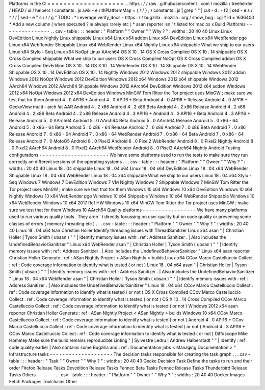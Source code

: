 Platforms
in
the
CI
=
=
=
=
=
=
=
=
=
=
=
=
=
=
=
=
=
=
=
.
.
https
:
/
/
raw
.
githubusercontent
.
com
/
mozilla
/
treeherder
/
HEAD
/
ui
/
helpers
/
constants
.
js
awk
-
e
/
thPlatformMap
=
{
/
/
}
;
/
constants
.
js
|
grep
"
"
|
cut
-
d
:
-
f2
|
sed
-
e
s
/
^
/
/
|
sed
-
e
"
s
/
/
/
g
"
TODO
:
*
Leverage
verify_docs
-
https
:
/
/
bugzilla
.
mozilla
.
org
/
show_bug
.
cgi
?
id
=
1636400
*
Add
a
new
column
(
when
executed
?
ie
always
rarely
etc
)
*
asan
reporter
isn
'
t
listed
for
mac
os
x
Build
Platforms
-
-
-
-
-
-
-
-
-
-
-
-
-
-
-
.
.
csv
-
table
:
:
:
header
:
"
Platform
"
"
Owner
"
"
Why
?
"
:
widths
:
20
40
40
Linux
Linux
DevEdition
Linux
Nightly
Linux
shippable
Linux
x64
Linux
x64
addon
Linux
x64
DevEdition
Linux
x64
WebRender
pgo
Linux
x64
WebRender
Shippable
Linux
x64
WebRender
Linux
x64
Nightly
Linux
x64
shippable
What
we
ship
to
our
users
Linux
x64
Stylo
-
Seq
Linux
x64
NoOpt
Linux
AArch64
OS
X
10
.
14
OS
X
Cross
Compiled
OS
X
10
.
14
shippable
OS
X
Cross
Compiled
shippable
What
we
ship
to
our
users
OS
X
Cross
Compiled
NoOpt
OS
X
Cross
Compiled
addon
OS
X
Cross
Compiled
DevEdition
OS
X
10
.
14
OS
X
10
.
14
WebRender
OS
X
10
.
14
Shippable
OS
X
10
.
14
WebRender
Shippable
OS
X
10
.
14
DevEdition
OS
X
10
.
14
Nightly
Windows
2012
Windows
2012
shippable
Windows
2012
addon
Windows
2012
NoOpt
Windows
2012
DevEdition
Windows
2012
x64
Windows
2012
x64
shippable
Windows
2012
AArch64
Windows
2012
AArch64
Shippable
Windows
2012
AArch64
DevEdition
Windows
2012
x64
addon
Windows
2012
x64
NoOpt
Windows
2012
x64
DevEdition
Windows
MinGW
Tom
Ritter
the
Tor
project
uses
MinGW
;
make
sure
we
test
that
for
them
Android
4
.
0
API16
+
Android
4
.
0
API16
+
Beta
Android
4
.
0
API16
+
Release
Android
4
.
0
API16
+
GeckoView
multi
-
arch
fat
AAR
Android
4
.
2
x86
Android
4
.
2
x86
Beta
Android
4
.
2
x86
Release
Android
4
.
2
x86
Android
4
.
2
x86
Beta
Android
4
.
2
x86
Release
Android
4
.
3
API16
+
Android
4
.
3
API16
+
Beta
Android
4
.
3
API16
+
Release
Android
5
.
0
AArch64
Android
5
.
0
AArch64
Beta
Android
5
.
0
AArch64
Release
Android
5
.
0
x86
-
64
Android
5
.
0
x86
-
64
Beta
Android
5
.
0
x86
-
64
Release
Android
7
.
0
x86
Android
7
.
0
x86
Beta
Android
7
.
0
x86
Release
Android
7
.
0
x86
-
64
Android
7
.
0
x86
-
64
WebRender
Android
7
.
0
x86
-
64
Beta
Android
7
.
0
x86
-
64
Release
Android
7
.
0
MotoG5
Android
8
.
0
Pixel2
Android
8
.
0
Pixel2
WebRender
Android
8
.
0
Pixel2
Nightly
Android
8
.
0
Pixel2
AArch64
Android
8
.
0
Pixel2
AArch64
WebRender
Android
8
.
0
Pixel2
AArch64
Nightly
Android
Testing
configurations
-
-
-
-
-
-
-
-
-
-
-
-
-
-
-
-
-
-
-
-
-
-
We
have
some
platforms
used
to
run
the
tests
to
make
sure
they
run
correctly
on
different
versions
of
the
operating
systems
.
.
.
csv
-
table
:
:
:
header
:
"
Platform
"
"
Owner
"
"
Why
?
"
:
widths
:
20
40
40
Linux
18
.
04
shippable
Linux
18
.
04
x64
Linux
18
.
04
x64
DevEdition
Linux
18
.
04
x64
WebRender
Shippable
Linux
18
.
04
x64
WebRender
Linux
18
.
04
x64
shippable
What
we
ship
to
our
users
Linux
18
.
04
x64
Stylo
-
Seq
Windows
7
Windows
7
DevEdition
Windows
7
VM
Nightly
Windows
7
Shippable
Windows
7
MinGW
Tom
Ritter
the
Tor
project
uses
MinGW
;
make
sure
we
test
that
for
them
Windows
10
x64
Windows
10
x64
DevEdition
Windows
10
x64
Nightly
Windows
10
x64
WebRender
pgo
Windows
10
x64
Shippable
Windows
10
x64
WebRender
Shippable
Windows
10
x64
WebRender
Windows
10
x64
2017
Ref
HW
Windows
10
x64
MinGW
Tom
Ritter
the
Tor
project
uses
MinGW
;
make
sure
we
test
that
for
them
Windows
10
AArch64
Quality
platforms
-
-
-
-
-
-
-
-
-
-
-
-
-
-
-
-
-
We
have
many
platforms
used
to
run
various
quality
tools
.
They
aren
'
t
directly
focussing
on
user
quality
but
on
code
quality
or
prevening
some
classes
of
errors
(
memory
threading
etc
)
.
.
.
csv
-
table
:
:
:
header
:
"
Platform
"
"
Owner
"
"
Why
?
"
:
widths
:
20
40
40
Linux
18
.
04
x64
tsan
Christian
Holler
Identify
threading
issues
with
ThreadSanitizer
Linux
x64
asan
"
|
Christian
Holler
|
Tyson
Smith
(
ubsan
)
"
"
|
Identify
memory
issues
with
:
ref
:
Address
Sanitizer
.
|
Also
includes
the
UndefinedBehaviorSanitizer
"
Linux
x64
WebRender
asan
"
|
Christian
Holler
|
Tyson
Smith
(
ubsan
)
"
"
|
Identify
memory
issues
with
:
ref
:
Address
Sanitizer
.
|
Also
includes
the
UndefinedBehaviorSanitizer
"
Linux
x64
asan
reporter
Christian
Holler
Generate
:
ref
:
ASan
Nightly
Project
<
ASan
Nightly
>
builds
Linux
x64
CCov
Marco
Castelluccio
Collect
:
ref
:
Code
coverage
information
to
identify
what
is
tested
(
or
not
)
Linux
18
.
04
x64
asan
"
|
Christian
Holler
|
Tyson
Smith
(
ubsan
)
"
"
|
Identify
memory
issues
with
:
ref
:
Address
Sanitizer
.
|
Also
includes
the
UndefinedBehaviorSanitizer
"
Linux
18
.
04
x64
WebRender
asan
"
|
Christian
Holler
|
Tyson
Smith
(
ubsan
)
"
"
|
Identify
memory
issues
with
:
ref
:
Address
Sanitizer
.
|
Also
includes
the
UndefinedBehaviorSanitizer
"
Linux
18
.
04
x64
CCov
Marco
Castelluccio
Collect
:
ref
:
Code
coverage
information
to
identify
what
is
tested
(
or
not
)
OS
X
Cross
Compiled
CCov
Marco
Castelluccio
Collect
:
ref
:
Code
coverage
information
to
identify
what
is
tested
(
or
not
)
OS
X
10
.
14
Cross
Compiled
CCov
Marco
Castelluccio
Collect
:
ref
:
Code
coverage
information
to
identify
what
is
tested
(
or
not
)
Windows
2012
x64
asan
reporter
Christian
Holler
Generate
:
ref
:
ASan
Nightly
Project
<
ASan
Nightly
>
builds
Windows
10
x64
CCov
Marco
Castelluccio
Collect
:
ref
:
Code
coverage
information
to
identify
what
is
tested
(
or
not
)
Android
4
.
0
API16
+
CCov
Marco
Castelluccio
Collect
:
ref
:
Code
coverage
information
to
identify
what
is
tested
(
or
not
)
Android
4
.
3
API16
+
CCov
Marco
Castelluccio
Collect
:
ref
:
Code
coverage
information
to
identify
what
is
tested
(
or
not
)
Diffoscope
Mike
Hommey
Make
sure
the
build
remains
reproducible
Linting
"
|
Sylvestre
Ledru
|
Andrew
Halberstadt
"
"
|
Identify
:
ref
:
code
quality
earlier
|
Also
contains
some
Bugzilla
and
:
ref
:
Documentation
jobs
<
Managing
Documentation
>
"
Infrastructure
tasks
-
-
-
-
-
-
-
-
-
-
-
-
-
-
-
-
-
-
-
-
The
decision
tasks
responsible
for
creating
the
task
graph
.
.
.
csv
-
table
:
:
:
header
:
"
Task
"
"
Owner
"
"
Why
?
"
:
widths
:
20
40
40
Gecko
Decision
Task
Define
the
tasks
to
run
and
their
order
Firefox
Release
Tasks
Devedition
Release
Tasks
Fennec
Beta
Tasks
Fennec
Release
Tasks
Thunderbird
Release
Tasks
Others
-
-
-
-
-
-
.
.
csv
-
table
:
:
:
header
:
"
Platform
"
"
Owner
"
"
Why
?
"
:
widths
:
20
40
40
Docker
Images
Fetch
Packages
Toolchains
Other
